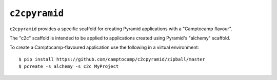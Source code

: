 ``c2cpyramid``
==============

``c2cpyramid`` provides a specific scaffold for creating Pyramid applications
with a "Camptocamp flavour".

The "c2c" scaffold is intended to be applied to applications created using
Pyramid's "alchemy" scaffold.

To create a Camptocamp-flavoured application use the following in
a virtual environment::

    $ pip install https://github.com/camptocamp/c2cpyramid/zipball/master
    $ pcreate -s alchemy -s c2c MyProject
